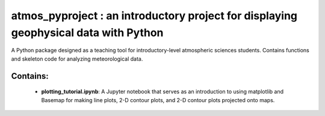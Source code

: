 atmos_pyproject : an introductory project for displaying geophysical data with Python
=====================================================================================

A Python package designed as a teaching tool for introductory-level atmospheric sciences students. Contains functions and skeleton code for analyzing meteorological data.

Contains:
---------

 - **plotting_tutorial.ipynb**: A Jupyter notebook that serves as an introduction to using matplotlib and Basemap for making line plots, 2-D contour plots, and 2-D contour plots projected onto maps.
